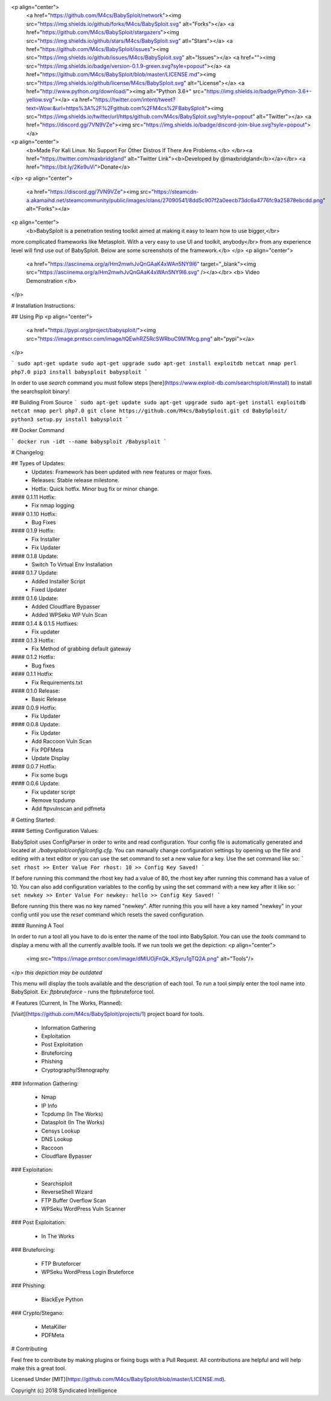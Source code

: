 

<p align="center">
  <a href="https://github.com/M4cs/BabySploit/network"><img src="https://img.shields.io/github/forks/M4cs/BabySploit.svg" alt="Forks"></a>
  <a href="https://github.com/M4cs/BabySploit/stargazers"><img src="https://img.shields.io/github/stars/M4cs/BabySploit.svg" atl="Stars"></a>
  <a href="https://github.com/M4cs/BabySploit/issues"><img src="https://img.shields.io/github/issues/M4cs/BabySploit.svg" alt="Issues"></a>
  <a href=""><img src="https://img.shields.io/badge/version-0.1.9-green.svg?syle=popout"></a>
  <a href="https://github.com/M4cs/BabySploit/blob/master/LICENSE.md"><img src="https://img.shields.io/github/license/M4cs/BabySploit.svg" alt="License"></a>
  <a href="http://www.python.org/download/"><img alt="Python 3.6+" src="https://img.shields.io/badge/Python-3.6+-yellow.svg"></a>
  <a href="https://twitter.com/intent/tweet?text=Wow:&url=https%3A%2F%2Fgithub.com%2FM4cs%2FBabySploit"><img src="https://img.shields.io/twitter/url/https/github.com/M4cs/BabySploit.svg?style=popout" alt="Twitter"></a>
  <a href="https://discord.gg/7VN9VZe"><img src="https://img.shields.io/badge/discord-join-blue.svg?syle=popout"></a>

<p align="center">
  <b>Made For Kali Linux. No Support For Other Distros If There Are Problems.</b>
  </br><a href="https://twitter.com/maxbridgland" alt="Twitter Link"><b>Developed by @maxbridgland</b></a></br>
  <a href="https://bit.ly/2Ke9uVi">Donate</a>
</p>
<p align="center">
  <a href="https://discord.gg/7VN9VZe"><img src="https://steamcdn-a.akamaihd.net/steamcommunity/public/images/clans/27090541/8dd5c907f2a0eecb73dc6a4776fc9a25878ebcdd.png" alt="Forks"></a>

<p align="center">
  <b>BabySploit is a penetration testing toolkit aimed at making it easy to learn how to use bigger,</br> 
more complicated frameworks like Metasploit. With a very easy to use UI and toolkit, anybody</br>
from any experience level will find use out of BabySploit. Below are some screenshots of the framework.</b>
</p>
<p align="center">
  <a href="https://asciinema.org/a/Hm2mwhJvQnGAaK4xWAn5NY9l6" target="_blank"><img src="https://asciinema.org/a/Hm2mwhJvQnGAaK4xWAn5NY9l6.svg" /></a></br>
  <b> Video Demonstration </b>
</p>  

# Installation Instructions:

## Using Pip
<p align="center">
  <a href="https://pypi.org/project/babysploit/"><img src="https://image.prntscr.com/image/tQEwhRZ5RcSWRbuC9M1Mcg.png" alt="pypi"></a>
</p>

```
sudo apt-get update
sudo apt-get upgrade
sudo apt-get install exploitdb netcat nmap perl php7.0 
pip3 install babysploit
babysploit
```

In order to use `search` command you must follow steps [here](https://www.exploit-db.com/searchsploit/#install) to install the searchsploit binary!

## Building From Source
```
sudo apt-get update
sudo apt-get upgrade
sudo apt-get install exploitdb netcat nmap perl php7.0
git clone https://github.com/M4cs/BabySploit.git
cd BabySploit/
python3 setup.py install
babysploit
```

## Docker Command

```
docker run -idt --name babysploit /Babysploit
```

# Changelog:

## Types of Updates:
  - Updates: Framework has been updated with new features or major fixes.
  - Releases: Stable release milestone.
  - Hotfix: Quick hotfix. Minor bug fix or minor change.

#### 0.1.11 Hotfix:
  - Fix nmap logging
#### 0.1.10 Hotfix:
  - Bug Fixes
#### 0.1.9 Hotfix:
  - Fix Installer
  - Fix Updater
#### 0.1.8 Update:
  - Switch To Virtual Env Installation
#### 0.1.7 Update:
  - Added Installer Script
  - Fixed Updater
#### 0.1.6 Update:
  - Added Cloudflare Bypasser
  - Added WPSeku WP Vuln Scan
#### 0.1.4 & 0.1.5 Hotfixes:
  - Fix updater
#### 0.1.3 Hotfix:
  - Fix Method of grabbing default gateway
#### 0.1.2 Hotfix:
  - Bug fixes
#### 0.1.1 Hotfix:
  - Fix Requirements.txt
#### 0.1.0 Release:
  - Basic Release
#### 0.0.9 Hotfix:
  - Fix Updater
#### 0.0.8 Update:
  - Fix Updater
  - Add Raccoon Vuln Scan
  - Fix PDFMeta
  - Update Display
#### 0.0.7 Hotfix:
  - Fix some bugs
#### 0.0.6 Update:
  - Fix updater script
  - Remove tcpdump
  - Add ftpvulnscan and pdfmeta

# Getting Started:

#### Setting Configuration Values:

BabySploit uses ConfigParser in order to write and read configuration. Your config file is automatically
generated and located at `./babysploit/config/config.cfg`. You can manually change configuration settings
by opening up the file and editing with a text editor or you can use the set command to set a new value for
a key. Use the set command like so:
```
set rhost
>> Enter Value For rhost: 10
>> Config Key Saved!
```

If before running this command the rhost key had a value of 80, the rhost key after running this command has a
value of 10. You can also add configuration variables to the config by using the set command with a new key after it
like so:
```
set newkey
>> Enter Value For newkey: hello
>> Config Key Saved!
```

Before running this there was no key named "newkey". After running this you will have a key named "newkey" in your config
until you use the `reset` command which resets the saved configuration.

#### Running A Tool

In order to run a tool all you have to do is enter the name of the tool into BabySploit. You can use the `tools` command
to display a menu with all the currently availble tools. If we run tools we get the depiction:
<p align="center">
  <img src="https://image.prntscr.com/image/dMlUOjFnQk_KSyru1gTQ2A.png" alt="Tools"/>
</p>
*this depiction may be outdated*

This menu will display the tools available and the description of each tool. To run a tool simply enter the tool name
into BabySploit. Ex: `ftpbruteforce` - runs the ftpbruteforce tool.

# Features (Current, In The Works, Planned):

[Visit](https://github.com/M4cs/BabySploit/projects/1) project board for tools.

  - Information Gathering
  - Exploitation
  - Post Exploitation
  - Bruteforcing
  - Phishing
  - Cryptography/Stenography

### Information Gathering:

  - Nmap
  - IP Info
  - Tcpdump (In The Works)
  - Datasploit (In The Works)
  - Censys Lookup
  - DNS Lookup
  - Raccoon
  - Cloudflare Bypasser

### Exploitation:

  - Searchsploit
  - ReverseShell Wizard
  - FTP Buffer Overflow Scan
  - WPSeku WordPress Vuln Scanner

### Post Exploitation:

  - In The Works

### Bruteforcing:

  - FTP Bruteforcer
  - WPSeku WordPress Login Bruteforce

### Phishing:

  - BlackEye Python

### Crypto/Stegano:

  - MetaKiller
  - PDFMeta

# Contributing

Feel free to contribute by making plugins or fixing bugs with a Pull Request. All contributions are helpful and will help make this a great tool.

Licensed Under [MIT](https://github.com/M4cs/BabySploit/blob/master/LICENSE.md).

Copyright (c) 2018 Syndicated Intelligence





